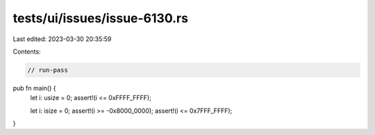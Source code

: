 tests/ui/issues/issue-6130.rs
=============================

Last edited: 2023-03-30 20:35:59

Contents:

.. code-block:: rs

    // run-pass

pub fn main() {
    let i: usize = 0;
    assert!(i <= 0xFFFF_FFFF);

    let i: isize = 0;
    assert!(i >= -0x8000_0000);
    assert!(i <= 0x7FFF_FFFF);
}


